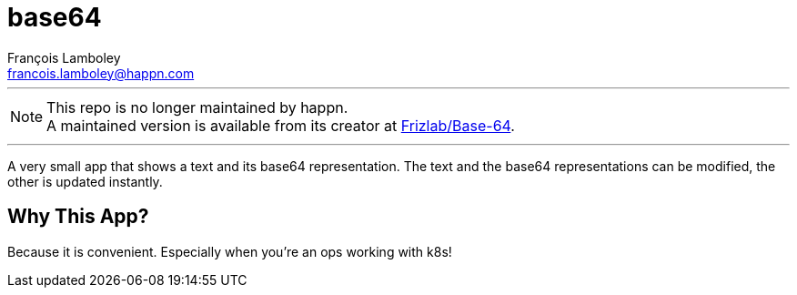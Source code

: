 = base64
François Lamboley <francois.lamboley@happn.com>

---

NOTE: This repo is no longer maintained by happn. +
A maintained version is available from its creator at https://github.com/Frizlab/Base-64[Frizlab/Base-64].

---

A very small app that shows a text and its base64 representation. The text and the base64 representations can be modified, the other is updated instantly.

== Why This App?
Because it is convenient. Especially when you’re an ops working with k8s!
